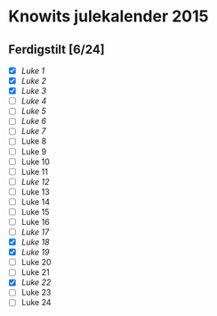 * Knowits julekalender 2015
** Ferdigstilt [6/24]
- [X] [[luke1.py][Luke 1]]
- [X] [[luke2.py][Luke 2]]
- [X] [[luke3.py][Luke 3]]
- [ ] [[luke4.py][Luke 4]]
- [ ] [[luke5.py][Luke 5]]
- [ ] [[luke6.py][Luke 6]]
- [ ] [[luke7.py][Luke 7]]
- [ ] Luke 8
- [ ] Luke 9
- [ ] Luke 10
- [ ] Luke 11
- [ ] [[luke12.py][Luke 12]]
- [ ] Luke 13
- [ ] Luke 14
- [ ] Luke 15
- [ ] Luke 16
- [ ] [[luke17.py][Luke 17]]
- [X] [[luke18.py][Luke 18]]
- [X] [[luke19.py][Luke 19]]
- [ ] Luke 20
- [ ] Luke 21
- [X] [[luke22.py][Luke 22]]
- [ ] Luke 23
- [ ] Luke 24
